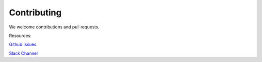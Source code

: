 Contributing
------------

We welcome contributions and pull requests.

Resources:

`Github Issues <https://github.com/axial/dewey/issues>`_

`Slack Channel <https://axialcommerce.slack.com/messages/dewey>`_
